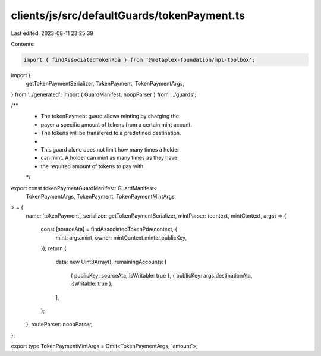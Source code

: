 clients/js/src/defaultGuards/tokenPayment.ts
============================================

Last edited: 2023-08-11 23:25:39

Contents:

.. code-block:: ts

    import { findAssociatedTokenPda } from '@metaplex-foundation/mpl-toolbox';
import {
  getTokenPaymentSerializer,
  TokenPayment,
  TokenPaymentArgs,
} from '../generated';
import { GuardManifest, noopParser } from '../guards';

/**
 * The tokenPayment guard allows minting by charging the
 * payer a specific amount of tokens from a certain mint acount.
 * The tokens will be transfered to a predefined destination.
 *
 * This guard alone does not limit how many times a holder
 * can mint. A holder can mint as many times as they have
 * the required amount of tokens to pay with.
 */
export const tokenPaymentGuardManifest: GuardManifest<
  TokenPaymentArgs,
  TokenPayment,
  TokenPaymentMintArgs
> = {
  name: 'tokenPayment',
  serializer: getTokenPaymentSerializer,
  mintParser: (context, mintContext, args) => {
    const [sourceAta] = findAssociatedTokenPda(context, {
      mint: args.mint,
      owner: mintContext.minter.publicKey,
    });
    return {
      data: new Uint8Array(),
      remainingAccounts: [
        { publicKey: sourceAta, isWritable: true },
        { publicKey: args.destinationAta, isWritable: true },
      ],
    };
  },
  routeParser: noopParser,
};

export type TokenPaymentMintArgs = Omit<TokenPaymentArgs, 'amount'>;


